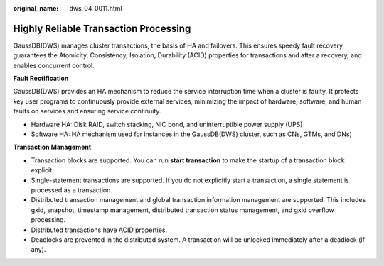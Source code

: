 :original_name: dws_04_0011.html

.. _dws_04_0011:

Highly Reliable Transaction Processing
======================================

GaussDB(DWS) manages cluster transactions, the basis of HA and failovers. This ensures speedy fault recovery, guarantees the Atomicity, Consistency, Isolation, Durability (ACID) properties for transactions and after a recovery, and enables concurrent control.

**Fault Rectification**

GaussDB(DWS) provides an HA mechanism to reduce the service interruption time when a cluster is faulty. It protects key user programs to continuously provide external services, minimizing the impact of hardware, software, and human faults on services and ensuring service continuity.

-  Hardware HA: Disk RAID, switch stacking, NIC bond, and uninterruptible power supply (UPS)
-  Software HA: HA mechanism used for instances in the GaussDB(DWS) cluster, such as CNs, GTMs, and DNs)

**Transaction Management**

-  Transaction blocks are supported. You can run **start transaction** to make the startup of a transaction block explicit.
-  Single-statement transactions are supported. If you do not explicitly start a transaction, a single statement is processed as a transaction.
-  Distributed transaction management and global transaction information management are supported. This includes gxid, snapshot, timestamp management, distributed transaction status management, and gxid overflow processing.
-  Distributed transactions have ACID properties.
-  Deadlocks are prevented in the distributed system. A transaction will be unlocked immediately after a deadlock (if any).
